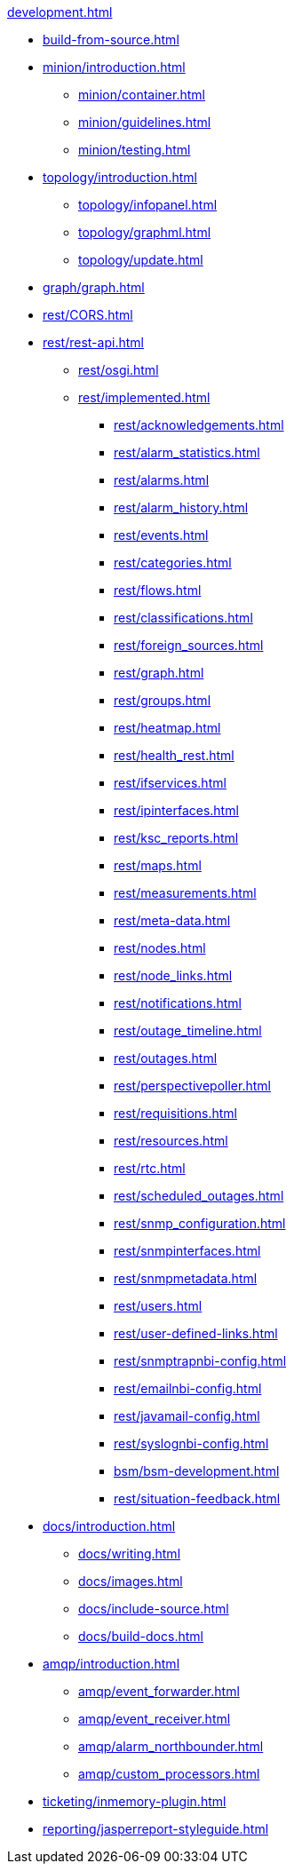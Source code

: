 .xref:development.adoc[]

* xref:build-from-source.adoc[]

* xref:minion/introduction.adoc[]
** xref:minion/container.adoc[]
** xref:minion/guidelines.adoc[]
** xref:minion/testing.adoc[]

* xref:topology/introduction.adoc[]
** xref:topology/infopanel.adoc[]
** xref:topology/graphml.adoc[]
** xref:topology/update.adoc[]

* xref:graph/graph.adoc[]

* xref:rest/CORS.adoc[]

* xref:rest/rest-api.adoc[]
** xref:rest/osgi.adoc[]
** xref:rest/implemented.adoc[]
*** xref:rest/acknowledgements.adoc[]
*** xref:rest/alarm_statistics.adoc[]
*** xref:rest/alarms.adoc[]
*** xref:rest/alarm_history.adoc[]
*** xref:rest/events.adoc[]
*** xref:rest/categories.adoc[]
*** xref:rest/flows.adoc[]
*** xref:rest/classifications.adoc[]
*** xref:rest/foreign_sources.adoc[]
*** xref:rest/graph.adoc[]
*** xref:rest/groups.adoc[]
*** xref:rest/heatmap.adoc[]
*** xref:rest/health_rest.adoc[]
*** xref:rest/ifservices.adoc[]
*** xref:rest/ipinterfaces.adoc[]
*** xref:rest/ksc_reports.adoc[]
*** xref:rest/maps.adoc[]
*** xref:rest/measurements.adoc[]
*** xref:rest/meta-data.adoc[]
*** xref:rest/nodes.adoc[]
*** xref:rest/node_links.adoc[]
*** xref:rest/notifications.adoc[]
*** xref:rest/outage_timeline.adoc[]
*** xref:rest/outages.adoc[]
*** xref:rest/perspectivepoller.adoc[]
*** xref:rest/requisitions.adoc[]
*** xref:rest/resources.adoc[]
*** xref:rest/rtc.adoc[]
*** xref:rest/scheduled_outages.adoc[]
*** xref:rest/snmp_configuration.adoc[]
*** xref:rest/snmpinterfaces.adoc[]
*** xref:rest/snmpmetadata.adoc[]
*** xref:rest/users.adoc[]
*** xref:rest/user-defined-links.adoc[]
*** xref:rest/snmptrapnbi-config.adoc[]
*** xref:rest/emailnbi-config.adoc[]
*** xref:rest/javamail-config.adoc[]
*** xref:rest/syslognbi-config.adoc[]
*** xref:bsm/bsm-development.adoc[]
*** xref:rest/situation-feedback.adoc[]

* xref:docs/introduction.adoc[]
** xref:docs/writing.adoc[]
** xref:docs/images.adoc[]
** xref:docs/include-source.adoc[]
** xref:docs/build-docs.adoc[]

* xref:amqp/introduction.adoc[]
** xref:amqp/event_forwarder.adoc[]
** xref:amqp/event_receiver.adoc[]
** xref:amqp/alarm_northbounder.adoc[]
** xref:amqp/custom_processors.adoc[]

* xref:ticketing/inmemory-plugin.adoc[]

* xref:reporting/jasperreport-styleguide.adoc[]